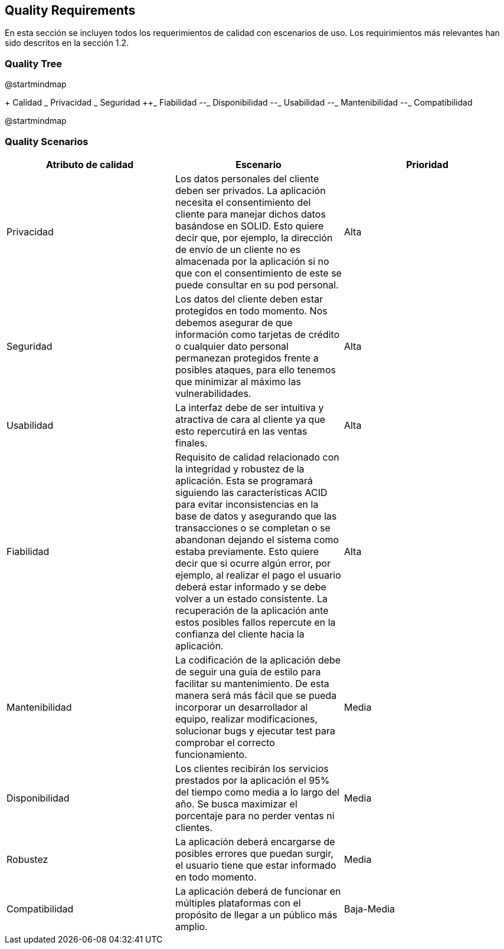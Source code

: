 [[section-quality-scenarios]]
== Quality Requirements

En esta sección se incluyen todos los requerimientos de calidad con escenarios de uso. Los requirimientos más relevantes han sido descritos en la sección 1.2. 

=== Quality Tree

[plantuml, "Quality tree",png]
@startmindmap

+ Calidad
++_ Privacidad
++_ Seguridad
++_ Fiabilidad
--_ Disponibilidad
--_ Usabilidad
--_ Mantenibilidad
--_ Compatibilidad

@startmindmap

=== Quality Scenarios


[%header, cols=3]
|===
|Atributo de calidad
|Escenario
|Prioridad

|Privacidad
|Los datos personales del cliente deben ser privados. La aplicación necesita el consentimiento del cliente para manejar dichos datos basándose en SOLID. Esto quiere decir que, por ejemplo, la dirección de envío de un cliente no es almacenada por la aplicación si no que con el consentimiento de este se puede consultar en su pod personal. 
|Alta

|Seguridad
|Los datos del cliente deben estar protegidos en todo momento. Nos debemos asegurar de que información como tarjetas de crédito o cualquier dato personal permanezan protegidos frente a posibles ataques, para ello tenemos que minimizar al máximo las vulnerabilidades.
|Alta

|Usabilidad
|La interfaz debe de ser intuitiva y atractiva de cara al cliente ya que esto repercutirá en las ventas finales.
|Alta

|Fiabilidad
|Requisito de calidad relacionado con la integridad y robustez de la aplicación. Esta se programará siguiendo las características ACID para evitar inconsistencias en la base de datos y asegurando que las transacciones o se completan o se abandonan dejando el sistema como estaba previamente. Esto quiere decir que si ocurre algún error, por ejemplo, al realizar el pago el usuario deberá estar informado y se debe volver a un estado consistente. La recuperación de la aplicación ante estos posibles fallos repercute en la confianza del cliente hacia la aplicación.
|Alta

|Mantenibilidad
|La codificación de la aplicación debe de seguir una guía de estilo para facilitar su mantenimiento. De esta manera será más fácil que se pueda incorporar un desarrollador al equipo, realizar modificaciones, solucionar bugs y ejecutar test para comprobar el correcto funcionamiento.
|Media

|Disponibilidad
|Los clientes recibirán los servicios prestados por la aplicación el 95% del tiempo como media a lo largo del año. Se busca maximizar el porcentaje para no perder ventas ni clientes.
|Media

|Robustez
|La aplicación deberá encargarse de posibles errores que puedan surgir, el usuario tiene que estar informado en todo momento.
|Media

|Compatibilidad
|La aplicación deberá de funcionar en múltiples plataformas con el propósito de llegar a un público más amplio.
|Baja-Media

|===
